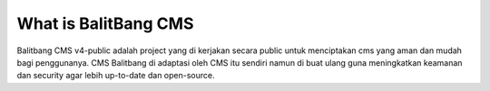 #####################
What is BalitBang CMS
#####################

Balitbang CMS v4-public adalah project yang di kerjakan secara public untuk menciptakan
cms yang aman dan mudah bagi penggunanya. CMS Balitbang di adaptasi oleh CMS 
itu sendiri namun di buat ulang guna meningkatkan keamanan dan security agar
lebih up-to-date dan open-source.